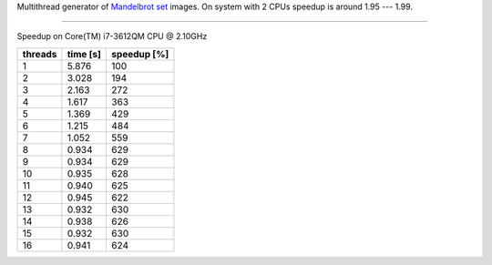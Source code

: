 Multithread generator of `Mandelbrot set`__ images.
On system with 2 CPUs speedup is around 1.95 --- 1.99.

__ http://en.wikipedia.org/wiki/Mandelbrot_set

------------------------------------------------------------------------

Speedup on Core(TM) i7-3612QM CPU @ 2.10GHz

+---------+----------+-------------+
| threads | time [s] | speedup [%] |
+=========+==========+=============+
| 1       | 5.876    | 100         |
+---------+----------+-------------+
| 2       | 3.028    | 194         |
+---------+----------+-------------+
| 3       | 2.163    | 272         |
+---------+----------+-------------+
| 4       | 1.617    | 363         |
+---------+----------+-------------+
| 5       | 1.369    | 429         |
+---------+----------+-------------+
| 6       | 1.215    | 484         |
+---------+----------+-------------+
| 7       | 1.052    | 559         |
+---------+----------+-------------+
| 8       | 0.934    | 629         |
+---------+----------+-------------+
| 9       | 0.934    | 629         |
+---------+----------+-------------+
| 10      | 0.935    | 628         |
+---------+----------+-------------+
| 11      | 0.940    | 625         |
+---------+----------+-------------+
| 12      | 0.945    | 622         |
+---------+----------+-------------+
| 13      | 0.932    | 630         |
+---------+----------+-------------+
| 14      | 0.938    | 626         |
+---------+----------+-------------+
| 15      | 0.932    | 630         |
+---------+----------+-------------+
| 16      | 0.941    | 624         |
+---------+----------+-------------+

.. image:: results.png
